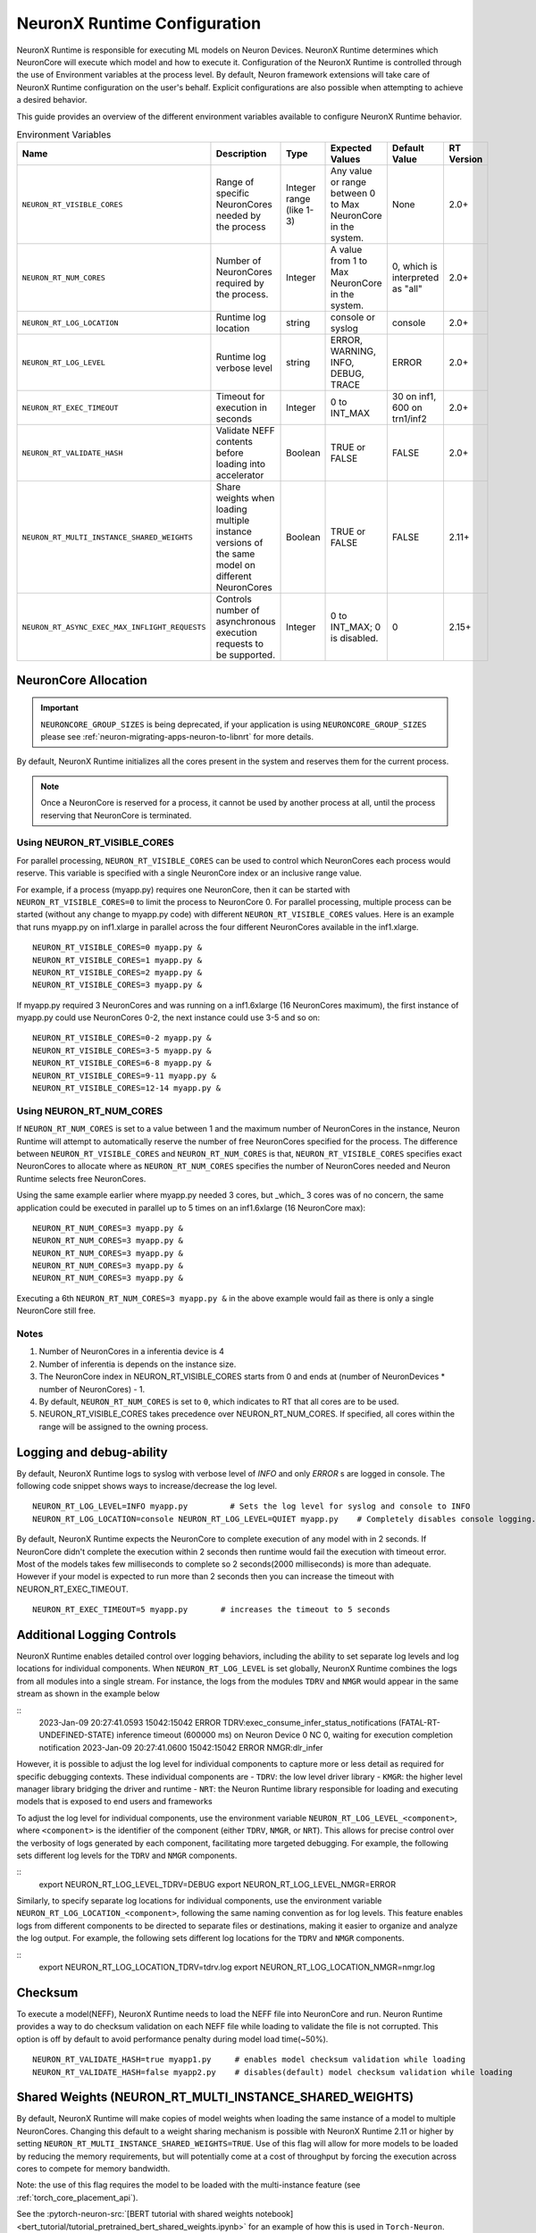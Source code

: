 .. _nrt-configuration:

NeuronX Runtime Configuration
============================

NeuronX Runtime is responsible for executing ML models on Neuron Devices. NeuronX Runtime determines which NeuronCore will execute which model and how to execute it.
Configuration of the NeuronX Runtime is controlled through the use of Environment variables at the process level.  By default, Neuron framework extensions will take care of NeuronX Runtime configuration on the user's behalf.  Explicit configurations are also possible when attempting to achieve a desired behavior.

This guide provides an overview of the different environment variables available to
configure NeuronX Runtime behavior.

.. list-table:: Environment Variables
   :widths: 25 60 20 50 20 50
   :header-rows: 1
   

   
   * - Name
     - Description
     - Type
     - Expected Values
     - Default Value
     - RT Version
   * - ``NEURON_RT_VISIBLE_CORES``
     - Range of specific NeuronCores needed by the process
     - Integer range (like 1-3)
     - Any value or range between 0 to Max NeuronCore in the system.
     - None
     - 2.0+
   * - ``NEURON_RT_NUM_CORES``
     - Number of NeuronCores required by the process.
     - Integer
     - A value from 1 to Max NeuronCore in the system.
     - 0, which is interpreted as "all"
     - 2.0+
   * - ``NEURON_RT_LOG_LOCATION``
     - Runtime log location
     - string
     - console or syslog
     - console
     - 2.0+
   * - ``NEURON_RT_LOG_LEVEL``
     - Runtime log verbose level
     - string
     - ERROR, WARNING, INFO, DEBUG, TRACE
     - ERROR
     - 2.0+
   * - ``NEURON_RT_EXEC_TIMEOUT``
     - Timeout for execution in seconds
     - Integer
     - 0 to INT_MAX
     - 30 on inf1, 600 on trn1/inf2
     - 2.0+
   * - ``NEURON_RT_VALIDATE_HASH``
     - Validate NEFF contents before loading into accelerator
     - Boolean
     - TRUE or FALSE
     - FALSE
     - 2.0+
   * - ``NEURON_RT_MULTI_INSTANCE_SHARED_WEIGHTS``
     - Share weights when loading multiple instance versions of the same model on different NeuronCores
     - Boolean
     - TRUE or FALSE
     - FALSE
     - 2.11+
   * - ``NEURON_RT_ASYNC_EXEC_MAX_INFLIGHT_REQUESTS``
     - Controls number of asynchronous execution requests to be supported.
     - Integer
     - 0 to INT_MAX; 0 is disabled.
     - 0
     - 2.15+


NeuronCore Allocation
---------------------

.. important ::

  ``NEURONCORE_GROUP_SIZES`` is being deprecated, if your application is using ``NEURONCORE_GROUP_SIZES`` please 
  see :ref:`neuron-migrating-apps-neuron-to-libnrt` for more details.


By default, NeuronX Runtime initializes all the cores present in the system and reserves them for the current process.

.. note::

  Once a NeuronCore is reserved for a process, it cannot be used by another process at all, until the process reserving that NeuronCore is terminated.
  
Using NEURON_RT_VISIBLE_CORES
~~~~~~~~~~~~~~~~~~~~~~~~~~~~~

For parallel processing, ``NEURON_RT_VISIBLE_CORES`` can be used to control which NeuronCores each process would reserve.  This variable is specified with a single NeuronCore index or an inclusive range value.

For example, if a process (myapp.py) requires one NeuronCore, then it can be started with
``NEURON_RT_VISIBLE_CORES=0`` to limit the process to NeuronCore 0. For parallel processing, multiple process can be
started (without any change to myapp.py code) with different ``NEURON_RT_VISIBLE_CORES`` values.
Here is an example that runs myapp.py on inf1.xlarge in parallel across the four different NeuronCores available in the inf1.xlarge.

::

 NEURON_RT_VISIBLE_CORES=0 myapp.py &
 NEURON_RT_VISIBLE_CORES=1 myapp.py &
 NEURON_RT_VISIBLE_CORES=2 myapp.py &
 NEURON_RT_VISIBLE_CORES=3 myapp.py &


If myapp.py required 3 NeuronCores and was running on a inf1.6xlarge (16 NeuronCores maximum), the first instance of myapp.py could use NeuronCores 0-2, the next instance could use 3-5 and so on:

::

 NEURON_RT_VISIBLE_CORES=0-2 myapp.py &
 NEURON_RT_VISIBLE_CORES=3-5 myapp.py &
 NEURON_RT_VISIBLE_CORES=6-8 myapp.py &
 NEURON_RT_VISIBLE_CORES=9-11 myapp.py &
 NEURON_RT_VISIBLE_CORES=12-14 myapp.py &


Using NEURON_RT_NUM_CORES
~~~~~~~~~~~~~~~~~~~~~~~~~

If ``NEURON_RT_NUM_CORES`` is set to a value between 1 and the maximum number of NeuronCores in the instance, Neuron Runtime will attempt to automatically reserve the number of free NeuronCores specified for the process. The difference between ``NEURON_RT_VISIBLE_CORES`` and ``NEURON_RT_NUM_CORES`` is that, ``NEURON_RT_VISIBLE_CORES`` specifies exact NeuronCores to allocate where as ``NEURON_RT_NUM_CORES`` specifies the number of NeuronCores needed and Neuron Runtime selects free NeuronCores.

Using the same example earlier where myapp.py needed 3 cores, but _which_ 3 cores was of no concern, the same application could be executed in parallel up to 5 times on an inf1.6xlarge (16 NeuronCore max):

::

 NEURON_RT_NUM_CORES=3 myapp.py &
 NEURON_RT_NUM_CORES=3 myapp.py &
 NEURON_RT_NUM_CORES=3 myapp.py &
 NEURON_RT_NUM_CORES=3 myapp.py &
 NEURON_RT_NUM_CORES=3 myapp.py &

Executing a 6th ``NEURON_RT_NUM_CORES=3 myapp.py &`` in the above example would fail as there is only a single NeuronCore still free.


Notes
~~~~~

1. Number of NeuronCores in a inferentia device is 4
2. Number of inferentia is depends on the instance size.
3. The NeuronCore index in NEURON_RT_VISIBLE_CORES starts from 0 and ends at (number of NeuronDevices * number of NeuronCores) - 1.
4. By default, ``NEURON_RT_NUM_CORES`` is set to ``0``, which indicates to RT that all cores are to be used.  
5. NEURON_RT_VISIBLE_CORES takes precedence over NEURON_RT_NUM_CORES.  If specified, all cores within the range will be assigned to the owning process.


Logging and debug-ability
-------------------------
By default, NeuronX Runtime logs to syslog with verbose level of *INFO* and only *ERROR* s are logged in console.
The following code snippet shows ways to increase/decrease the log level.

::

 NEURON_RT_LOG_LEVEL=INFO myapp.py         # Sets the log level for syslog and console to INFO
 NEURON_RT_LOG_LOCATION=console NEURON_RT_LOG_LEVEL=QUIET myapp.py    # Completely disables console logging.

By default, NeuronX Runtime expects the NeuronCore to complete execution of any model with in 2 seconds.
If NeuronCore didn't complete the execution within 2 seconds then runtime would fail the execution with timeout error.
Most of the models takes few milliseconds to complete so 2 seconds(2000 milliseconds) is more than adequate.
However if your model is expected to run more than 2 seconds then you can increase the timeout with NEURON_RT_EXEC_TIMEOUT.

::

 NEURON_RT_EXEC_TIMEOUT=5 myapp.py       # increases the timeout to 5 seconds


Additional Logging Controls
-------------------------
NeuronX Runtime enables detailed control over logging behaviors, including the ability to set separate log levels and log locations for individual components. 
When ``NEURON_RT_LOG_LEVEL`` is set globally, NeuronX Runtime combines the logs from all modules into a single stream. 
For instance, the logs from the modules ``TDRV`` and ``NMGR`` would appear in the same stream as shown in the example below

::
  2023-Jan-09 20:27:41.0593 15042:15042 ERROR  TDRV:exec_consume_infer_status_notifications (FATAL-RT-UNDEFINED-STATE) inference timeout (600000 ms) on Neuron Device 0 NC 0, waiting for execution completion notification
  2023-Jan-09 20:27:41.0600 15042:15042 ERROR  NMGR:dlr_infer 

However, it is possible to adjust the log level for individual components to capture more or less detail as required for specific debugging contexts.
These individual components are
- ``TDRV``: the low level driver library
- ``KMGR``: the higher level manager library bridging the driver and runtime
- ``NRT``: the Neuron Runtime library responsible for loading and executing models that is exposed to end users and frameworks

To adjust the log level for individual components, use the environment variable ``NEURON_RT_LOG_LEVEL_<component>``, where ``<component>`` is the identifier of the component 
(either ``TDRV``, ``NMGR``, or ``NRT``). 
This allows for precise control over the verbosity of logs generated by each component, facilitating more targeted debugging.
For example, the following sets different log levels for the ``TDRV`` and ``NMGR`` components.

::
  export NEURON_RT_LOG_LEVEL_TDRV=DEBUG
  export NEURON_RT_LOG_LEVEL_NMGR=ERROR


Similarly, to specify separate log locations for individual components, use the environment variable ``NEURON_RT_LOG_LOCATION_<component>``, following the same naming convention as for log levels. 
This feature enables logs from different components to be directed to separate files or destinations, making it easier to organize and analyze the log output.
For example, the following sets different log locations for the ``TDRV`` and ``NMGR`` components.

::
  export NEURON_RT_LOG_LOCATION_TDRV=tdrv.log
  export NEURON_RT_LOG_LOCATION_NMGR=nmgr.log



Checksum
--------
To execute a model(NEFF), NeuronX Runtime needs to load the NEFF file into NeuronCore and run.
Neuron Runtime provides a way to do checksum validation on each NEFF file while loading to validate the file is not corrupted.
This option is off by default to avoid performance penalty during model load time(~50%).

::

 NEURON_RT_VALIDATE_HASH=true myapp1.py     # enables model checksum validation while loading
 NEURON_RT_VALIDATE_HASH=false myapp2.py    # disables(default) model checksum validation while loading
 
 
Shared Weights (NEURON_RT_MULTI_INSTANCE_SHARED_WEIGHTS)
--------------------------------------------------------
By default, NeuronX Runtime will make copies of model weights when loading the same instance of a model to multiple NeuronCores. Changing this default to a weight sharing mechanism is possible with NeuronX Runtime 2.11 or higher by setting ``NEURON_RT_MULTI_INSTANCE_SHARED_WEIGHTS=TRUE``. Use of this flag will allow for more models to be loaded by reducing the memory requirements, but will potentially come at a cost of throughput by forcing the execution across cores to compete for memory bandwidth.

Note: the use of this flag requires the model to be loaded with the multi-instance feature (see :ref:`torch_core_placement_api`).

See the :pytorch-neuron-src:`[BERT tutorial with shared weights notebook] <bert_tutorial/tutorial_pretrained_bert_shared_weights.ipynb>` for an example of how this is used in ``Torch-Neuron``.

::

 NEURON_RT_MULTI_INSTANCE_SHARED_WEIGHTS=TRUE myapp1.py     # enables model weight sharing
 NEURON_RT_MULTI_INSTANCE_SHARED_WEIGHTS=FALSE myapp2.py    # disables(default) model weight sharing


Aynchronous Execution (NEURON_RT_ASYNC_EXEC_MAX_INFLIGHT_REQUESTS)
--------------------------------------------------------
A beta asynchronous execution feature which can reduce latency by roughly 12% for training workloads. Starting in Neuron Runtime version 2.15, the feature is available, but disabled.  To enable the feature for possible improvement, recommendation is to set NEURON_RT_ASYNC_EXEC_MAX_INFLIGHT_REQUESTS to 3.  Setting the number of inflight requests above 3 may lead to Out-Of-Memory (OOM) errors during execution.  For developers using libnrt.so directly, please use nrt_register_async_exec_callback to register a callback for the nrt execution thread to post the execution status to. A default callback will be registered if one is not set by the developer.

::

 NEURON_RT_ASYNC_EXEC_MAX_INFLIGHT_REQUESTS=3 myapp.py     # Up to 3 async exec requests at once.
 NEURON_RT_ASYNC_EXEC_MAX_INFLIGHT_REQUESTS=0 myapp.py     # disables async execution (default behavior)
